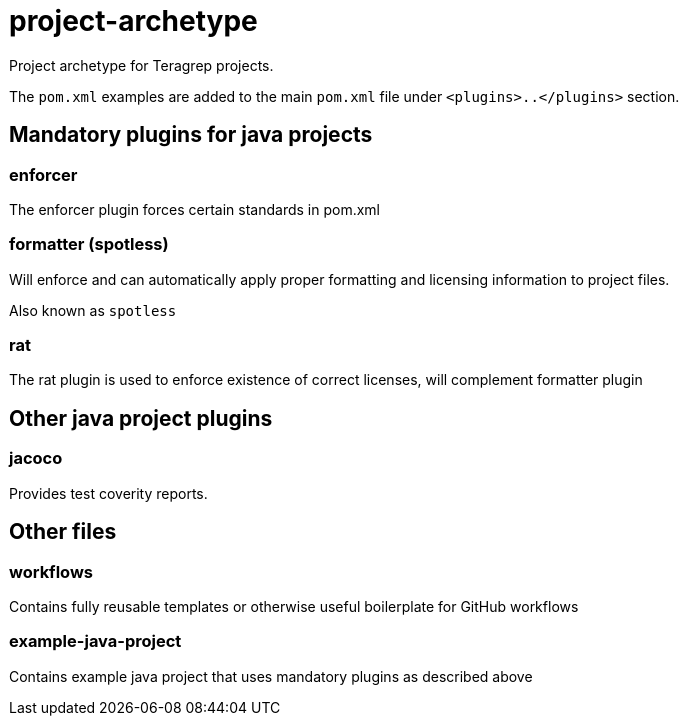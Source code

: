 = project-archetype

Project archetype for Teragrep projects.

The `pom.xml` examples are added to the main `pom.xml` file under `<plugins>..</plugins>` section.

== Mandatory plugins for java projects

=== enforcer

The enforcer plugin forces certain standards in pom.xml

=== formatter (spotless)

Will enforce and can automatically apply proper formatting and licensing information to project files.

Also known as `spotless`

=== rat

The rat plugin is used to enforce existence of correct licenses, will complement formatter plugin

== Other java project plugins

=== jacoco

Provides test coverity reports.

== Other files

=== workflows

Contains fully reusable templates or otherwise useful boilerplate for GitHub workflows

=== example-java-project

Contains example java project that uses mandatory plugins as described above
